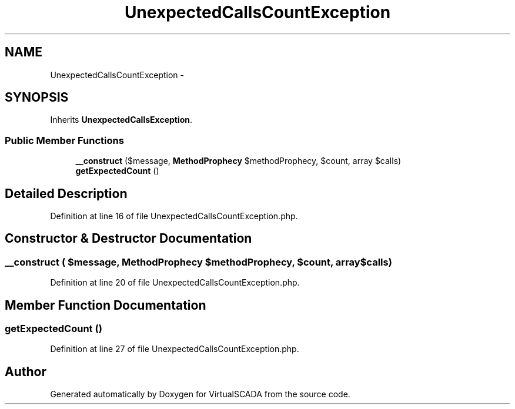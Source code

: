 .TH "UnexpectedCallsCountException" 3 "Tue Apr 14 2015" "Version 1.0" "VirtualSCADA" \" -*- nroff -*-
.ad l
.nh
.SH NAME
UnexpectedCallsCountException \- 
.SH SYNOPSIS
.br
.PP
.PP
Inherits \fBUnexpectedCallsException\fP\&.
.SS "Public Member Functions"

.in +1c
.ti -1c
.RI "\fB__construct\fP ($message, \fBMethodProphecy\fP $methodProphecy, $count, array $calls)"
.br
.ti -1c
.RI "\fBgetExpectedCount\fP ()"
.br
.in -1c
.SH "Detailed Description"
.PP 
Definition at line 16 of file UnexpectedCallsCountException\&.php\&.
.SH "Constructor & Destructor Documentation"
.PP 
.SS "__construct ( $message, \fBMethodProphecy\fP $methodProphecy,  $count, array $calls)"

.PP
Definition at line 20 of file UnexpectedCallsCountException\&.php\&.
.SH "Member Function Documentation"
.PP 
.SS "getExpectedCount ()"

.PP
Definition at line 27 of file UnexpectedCallsCountException\&.php\&.

.SH "Author"
.PP 
Generated automatically by Doxygen for VirtualSCADA from the source code\&.
